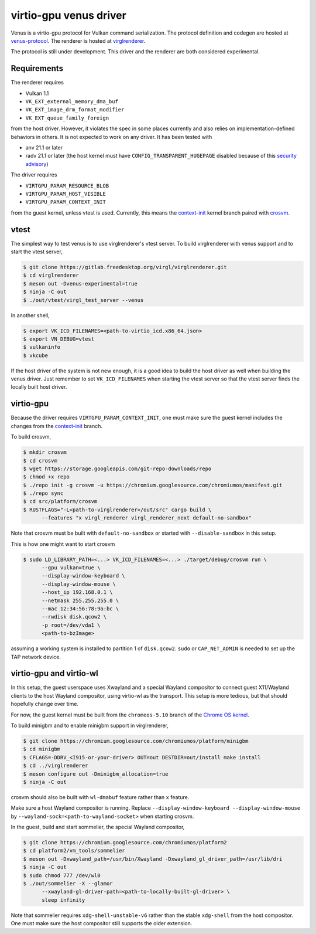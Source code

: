 virtio-gpu venus driver
=======================

Venus is a virtio-gpu protocol for Vulkan command serialization.  The protocol
definition and codegen are hosted at `venus-protocol
<https://gitlab.freedesktop.org/olv/venus-protocol>`__.  The renderer is
hosted at `virglrenderer
<https://gitlab.freedesktop.org/virgl/virglrenderer>`__.

The protocol is still under development.  This driver and the renderer are
both considered experimental.

Requirements
------------

The renderer requires

- Vulkan 1.1
- ``VK_EXT_external_memory_dma_buf``
- ``VK_EXT_image_drm_format_modifier``
- ``VK_EXT_queue_family_foreign``

from the host driver.  However, it violates the spec in some places currently
and also relies on implementation-defined behaviors in others.  It is not
expected to work on any driver.  It has been tested with

- anv 21.1 or later
- radv 21.1 or later (the host kernel must have
  ``CONFIG_TRANSPARENT_HUGEPAGE`` disabled because of this `security advisory
  <https://github.com/google/security-research/security/advisories/GHSA-7wq5-phmq-m584>`__)

The driver requires

- ``VIRTGPU_PARAM_RESOURCE_BLOB``
- ``VIRTGPU_PARAM_HOST_VISIBLE``
- ``VIRTGPU_PARAM_CONTEXT_INIT``

from the guest kernel, unless vtest is used.  Currently, this means the
`context-init
<https://gitlab.freedesktop.org/virgl/drm-misc-next/-/tree/context-init>`__
kernel branch paired with `crosvm
<https://chromium.googlesource.com/chromiumos/platform/crosvm>`__.

vtest
-----

The simplest way to test venus is to use virglrenderer's vtest server.  To
build virglrenderer with venus support and to start the vtest server,

.. code-block:: console

    $ git clone https://gitlab.freedesktop.org/virgl/virglrenderer.git
    $ cd virglrenderer
    $ meson out -Dvenus-experimental=true
    $ ninja -C out
    $ ./out/vtest/virgl_test_server --venus

In another shell,

.. code-block:: console

    $ export VK_ICD_FILENAMES=<path-to-virtio_icd.x86_64.json>
    $ export VN_DEBUG=vtest
    $ vulkaninfo
    $ vkcube

If the host driver of the system is not new enough, it is a good idea to build
the host driver as well when building the venus driver.  Just remember to set
``VK_ICD_FILENAMES`` when starting the vtest server so that the vtest server
finds the locally built host driver.

virtio-gpu
----------

Because the driver requires ``VIRTGPU_PARAM_CONTEXT_INIT``, one must make sure
the guest kernel includes the changes from the `context-init
<https://gitlab.freedesktop.org/virgl/drm-misc-next/-/tree/context-init>`__
branch.

To build crosvm,

.. code-block:: console

 $ mkdir crosvm
 $ cd crosvm
 $ wget https://storage.googleapis.com/git-repo-downloads/repo
 $ chmod +x repo
 $ ./repo init -g crosvm -u https://chromium.googlesource.com/chromiumos/manifest.git
 $ ./repo sync
 $ cd src/platform/crosvm
 $ RUSTFLAGS="-L<path-to-virglrenderer>/out/src" cargo build \
       --features "x virgl_renderer virgl_renderer_next default-no-sandbox"

Note that crosvm must be built with ``default-no-sandbox`` or started with
``--disable-sandbox`` in this setup.

This is how one might want to start crosvm

.. code-block:: console

 $ sudo LD_LIBRARY_PATH=<...> VK_ICD_FILENAMES=<...> ./target/debug/crosvm run \
       --gpu vulkan=true \
       --display-window-keyboard \
       --display-window-mouse \
       --host_ip 192.168.0.1 \
       --netmask 255.255.255.0 \
       --mac 12:34:56:78:9a:bc \
       --rwdisk disk.qcow2 \
       -p root=/dev/vda1 \
       <path-to-bzImage>

assuming a working system is installed to partition 1 of ``disk.qcow2``.
``sudo`` or ``CAP_NET_ADMIN`` is needed to set up the TAP network device.

virtio-gpu and virtio-wl
------------------------

In this setup, the guest userspace uses Xwayland and a special Wayland
compositor to connect guest X11/Wayland clients to the host Wayland
compositor, using virtio-wl as the transport.  This setup is more tedious, but
that should hopefully change over time.

For now, the guest kernel must be built from the ``chromeos-5.10`` branch of
the `Chrome OS kernel
<https://chromium.googlesource.com/chromiumos/third_party/kernel>`__.

To build minigbm and to enable minigbm support in virglrenderer,

.. code-block:: console

 $ git clone https://chromium.googlesource.com/chromiumos/platform/minigbm
 $ cd minigbm
 $ CFLAGS=-DDRV_<I915-or-your-driver> OUT=out DESTDIR=out/install make install
 $ cd ../virglrenderer
 $ meson configure out -Dminigbm_allocation=true
 $ ninja -C out

crosvm should also be built with ``wl-dmabuf`` feature rather than ``x``
feature.

Make sure a host Wayland compositor is running.  Replace
``--display-window-keyboard --display-window-mouse`` by
``--wayland-sock=<path-to-wayland-socket>`` when starting crosvm.

In the guest, build and start sommelier, the special Wayland compositor,

.. code-block:: console

 $ git clone https://chromium.googlesource.com/chromiumos/platform2
 $ cd platform2/vm_tools/sommelier
 $ meson out -Dxwayland_path=/usr/bin/Xwayland -Dxwayland_gl_driver_path=/usr/lib/dri
 $ ninja -C out
 $ sudo chmod 777 /dev/wl0
 $ ./out/sommelier -X --glamor
       --xwayland-gl-driver-path=<path-to-locally-built-gl-driver> \
       sleep infinity

Note that sommelier requires ``xdg-shell-unstable-v6`` rather than the stable
``xdg-shell`` from the host compositor.  One must make sure the host
compositor still supports the older extension.
